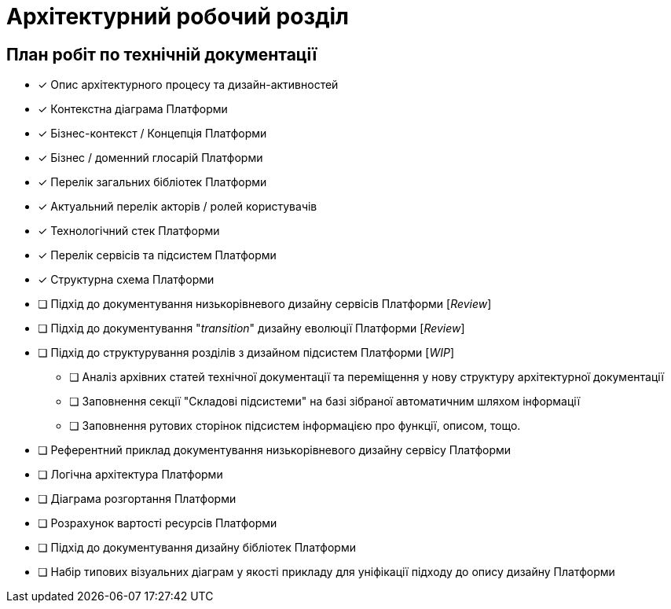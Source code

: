 = Архітектурний робочий розділ

== План робіт по технічній документації

* [x] Опис архітектурного процесу та дизайн-активностей
* [x] Контекстна діаграма Платформи
* [x] Бізнес-контекст / Концепція Платформи
* [x] Бізнес / доменний глосарій Платформи
* [x] Перелік загальних бібліотек Платформи
* [x] Актуальний перелік акторів / ролей користувачів
* [x] Технологічний стек Платформи
* [x] Перелік сервісів та підсистем Платформи
* [x] Структурна схема Платформи
* [ ] Підхід до документування низькорівневого дизайну сервісів Платформи [_Review_]
* [ ] Підхід до документування "_transition_" дизайну еволюції Платформи [_Review_]
* [ ] Підхід до структурування розділів з дизайном підсистем Платформи [_WIP_]
** [ ] Аналіз архівних статей технічної документації та переміщення у нову структуру архітектурної документації
** [ ] Заповнення секції "Складові підсистеми" на базі зібраної автоматичним шляхом інформації
** [ ] Заповнення рутових сторінок підсистем інформацією про функції, описом, тощо.
* [ ] Референтний приклад документування низькорівневого дизайну сервісу Платформи
* [ ] Логічна архітектура Платформи
* [ ] Діаграма розгортання Платформи
* [ ] Розрахунок вартості ресурсів Платформи
* [ ] Підхід до документування дизайну бібліотек Платформи
* [ ] Набір типових візуальних діаграм у якості прикладу для уніфікації підходу до опису дизайну Платформи